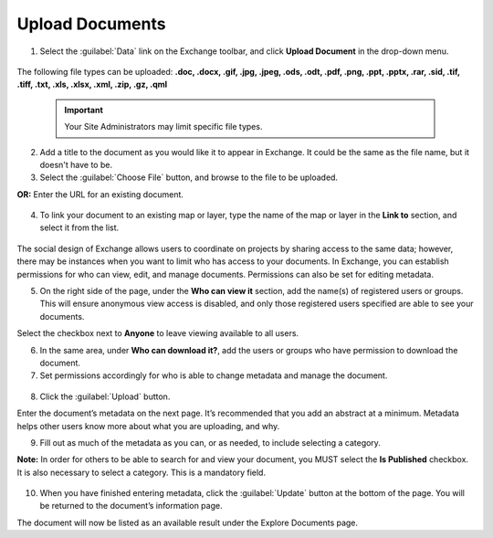Upload Documents
================

1. Select the :guilabel:`Data` link on the Exchange toolbar, and click **Upload Document** in the drop-down menu.

  .. figure:: img/data-menu.png

The following file types can be uploaded: **.doc, .docx, .gif, .jpg, .jpeg, .ods, .odt, .pdf, .png, .ppt, .pptx, .rar, .sid, .tif, .tiff, .txt, .xls, .xlsx, .xml, .zip, .gz, .qml**

  .. important:: Your Site Administrators may limit specific file types.

2. Add a title to the document as you would like it to appear in Exchange. It could be the same as the file name, but it doesn't have to be.

3. Select the :guilabel:`Choose File` button, and browse to the file to be uploaded.

**OR:** Enter the URL for an existing document.

   .. figure:: img/external-url.png

4. To link your document to an existing map or layer, type the name of the map or layer in the **Link to** section, and select it from the list.

   .. figure:: img/link-to.png

The social design of Exchange allows users to coordinate on projects by sharing access to the same data; however, there may be instances when you want to limit who has access to your documents. In Exchange, you can establish permissions for who can view, edit, and manage documents. Permissions can also be set for editing metadata.

5. On the right side of the page, under the **Who can view it** section, add the name(s) of registered users or groups. This will ensure anonymous view access is disabled, and only those registered users specified are able to see your documents.

Select the checkbox next to **Anyone** to leave viewing available to all users.

6. In the same area, under **Who can download it?**, add the users or groups who have permission to download the document.

7. Set permissions accordingly for who is able to change metadata and manage the document.

  .. figure:: img/permissions.png

8. Click the :guilabel:`Upload` button.

Enter the document’s metadata on the next page. It’s recommended that you add an abstract at a minimum. Metadata helps other users know more about what you are uploading, and why.

9. Fill out as much of the metadata as you can, or as needed, to include selecting a category.

**Note:** In order for others to be able to search for and view your document, you MUST select the **Is Published** checkbox. It is also necessary to select a category. This is a mandatory field.

  .. figure:: img/published.png

10. When you have finished entering metadata, click the :guilabel:`Update` button at the bottom of the page. You will be returned to the document’s information page.

The document will now be listed as an available result under the Explore Documents page.